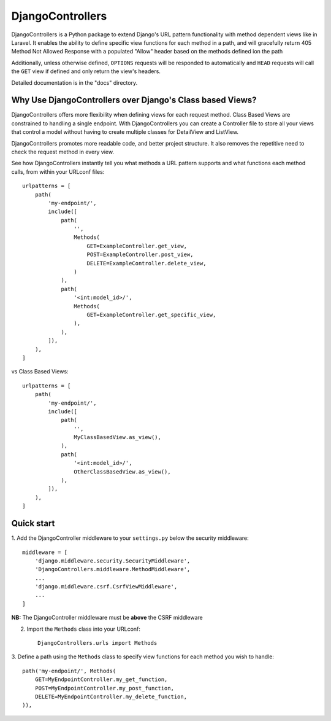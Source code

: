 =================
DjangoControllers
=================

DjangoControllers is a Python package to extend Django's URL pattern functionality
with method dependent views like in Laravel.
It enables the ability to define specific view functions for each method in a path,
and will gracefully return 405 Method Not Allowed Response with a populated
"Allow" header based on the methods defined ion the path

Additionally, unless otherwise defined, ``OPTIONS`` requests will be responded to automatically
and ``HEAD`` requests will call the ``GET`` view if defined and only return the view's headers.

Detailed documentation is in the "docs" directory.

Why Use DjangoControllers over Django's Class based Views?
----------------------------------------------------------

DjangoControllers offers more flexibility when defining views for each request method.
Class Based Views are constrained to handling a single endpoint. With DjangoControllers
you can create a Controller file to store all your views that control a model without
having to create multiple classes for DetailView and ListView.

DjangoControllers promotes more readable code, and better project structure.
It also removes the repetitive need to check the request method in every view.

See how DjangoControllers instantly tell you what methods a URL pattern supports and
what functions each method calls, from within your URLconf files::

    urlpatterns = [
        path(
            'my-endpoint/',
            include([
                path(
                    '',
                    Methods(
                        GET=ExampleController.get_view,
                        POST=ExampleController.post_view,
                        DELETE=ExampleController.delete_view,
                    )
                ),
                path(
                    '<int:model_id>/',
                    Methods(
                        GET=ExampleController.get_specific_view,
                    ),
                ),
            ]),
        ),
    ]

vs Class Based Views::

    urlpatterns = [
        path(
            'my-endpoint/',
            include([
                path(
                    '',
                    MyClassBasedView.as_view(),
                ),
                path(
                    '<int:model_id>/',
                    OtherClassBasedView.as_view(),
                ),
            ]),
        ),
    ]


Quick start
-----------

1. Add the DjangoController middleware to your ``settings.py``
below the security middleware::

    middleware = [
        'django.middleware.security.SecurityMiddleware',
        'DjangoControllers.middleware.MethodMiddleware',
        ...
        'django.middleware.csrf.CsrfViewMiddleware',
        ...
    ]

**NB:** The DjangoController middleware must be **above** the CSRF middleware

2. Import the ``Methods`` class into your URLconf::

    DjangoControllers.urls import Methods

3. Define a path using the ``Methods`` class to specify view functions
for each method you wish to handle::

    path('my-endpoint/', Methods(
        GET=MyEndpointController.my_get_function,
        POST=MyEndpointController.my_post_function,
        DELETE=MyEndpointController.my_delete_function,
    )),
